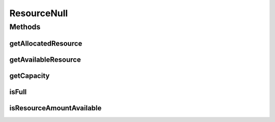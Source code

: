 ResourceNull
============

.. java:package:: org.cloudbus.cloudsim.resources
   :noindex:

.. java:type:: final class ResourceNull implements Resource

   A class that implements the Null Object Design Pattern for \ :java:ref:`Resource`\  class.

   :author: Manoel Campos da Silva Filho

   **See also:** :java:ref:`Resource.NULL`

Methods
-------
getAllocatedResource
^^^^^^^^^^^^^^^^^^^^

.. java:method:: @Override public long getAllocatedResource()
   :outertype: ResourceNull

getAvailableResource
^^^^^^^^^^^^^^^^^^^^

.. java:method:: @Override public long getAvailableResource()
   :outertype: ResourceNull

getCapacity
^^^^^^^^^^^

.. java:method:: @Override public long getCapacity()
   :outertype: ResourceNull

isFull
^^^^^^

.. java:method:: @Override public boolean isFull()
   :outertype: ResourceNull

isResourceAmountAvailable
^^^^^^^^^^^^^^^^^^^^^^^^^

.. java:method:: @Override public boolean isResourceAmountAvailable(long amountToCheck)
   :outertype: ResourceNull


